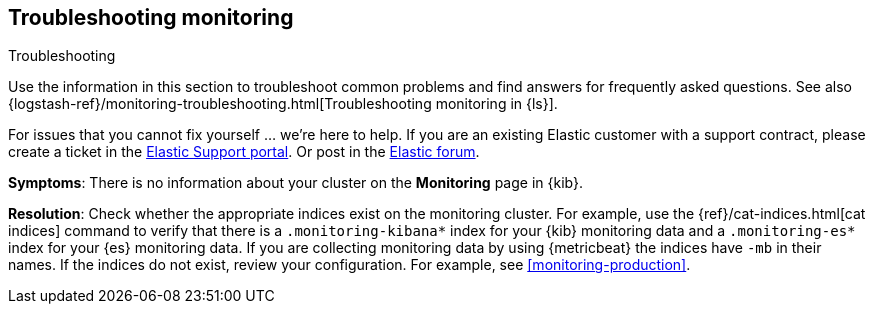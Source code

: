 [[monitoring-troubleshooting]]
== Troubleshooting monitoring
++++
<titleabbrev>Troubleshooting</titleabbrev>
++++

Use the information in this section to troubleshoot common problems and find
answers for frequently asked questions. See also
{logstash-ref}/monitoring-troubleshooting.html[Troubleshooting monitoring in {ls}].

For issues that you cannot fix yourself … we’re here to help.
If you are an existing Elastic customer with a support contract, please create
a ticket in the
https://support.elastic.co/customers/s/login/[Elastic Support portal].
Or post in the https://discuss.elastic.co/[Elastic forum].

*Symptoms*:
There is no information about your cluster on the *Monitoring* page in {kib}.

*Resolution*:
Check whether the appropriate indices exist on the monitoring cluster. For
example, use the {ref}/cat-indices.html[cat indices] command to verify that
there is a `.monitoring-kibana*` index for your {kib} monitoring data and a
`.monitoring-es*` index for your {es} monitoring data. If you are collecting
monitoring data by using {metricbeat} the indices have `-mb` in their names. If
the indices do not exist, review your configuration. For example, see
<<monitoring-production>>.

